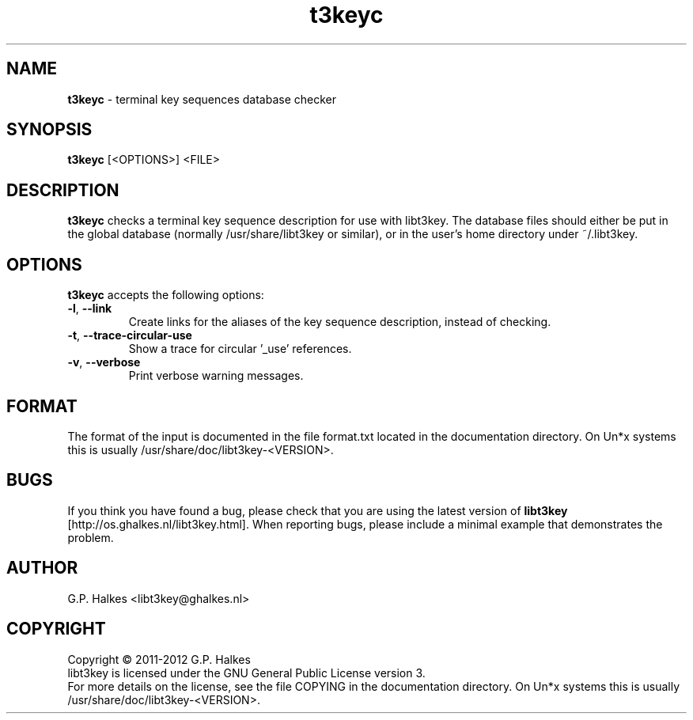 .\" Copyright (C) 2011 G.P. Halkes
.\" This program is free software: you can redistribute it and/or modify
.\" it under the terms of the GNU General Public License version 3, as
.\" published by the Free Software Foundation.
.\"
.\" This program is distributed in the hope that it will be useful,
.\" but WITHOUT ANY WARRANTY; without even the implied warranty of
.\" MERCHANTABILITY or FITNESS FOR A PARTICULAR PURPOSE.  See the
.\" GNU General Public License for more details.
.\"
.\" You should have received a copy of the GNU General Public License
.\" along with this program.  If not, see <http://www.gnu.org/licenses/>.
.TH "t3keyc" "1" "<DATE>" "Version <VERSION>" "Terminal key sequences database checker"
.hw /usr/share/doc/libt3key-<VERSION> http://os.ghalkes.nl/t3/libt3key.html

.SH NAME

\fBt3keyc\fP \- terminal key sequences database checker
.SH SYNOPSIS

\fBt3keyc\fP [<OPTIONS>] <FILE>
.SH DESCRIPTION

\fBt3keyc\fP checks a terminal key sequence description for use with
libt3key. The database files should either be put in the global database
(normally /usr/share/libt3key or similar), or in the user's home directory
under ~/.libt3key.
.SH OPTIONS

\fBt3keyc\fP accepts the following options:
.IP "\fB\-l\fP, \fB\-\-link\fP"
Create links for the aliases of the key sequence description, instead of
checking.
.IP "\fB\-t\fP, \fB\-\-trace-circular-use\fP"
Show a trace for circular '_use' references.
.IP "\fB\-v\fP, \fB\-\-verbose\fP"
Print verbose warning messages.
.PP
.SH FORMAT

The format of the input is documented in the file format.txt located in the
documentation directory. On Un*x systems this is usually
/usr/share/doc/libt3key-<VERSION>.

.SH BUGS

If you think you have found a bug, please check that you are using the latest
version of \fBlibt3key\fP [http://os.ghalkes.nl/libt3key.html]. When
reporting bugs, please include a minimal example that demonstrates the problem.
.SH AUTHOR

G.P. Halkes <libt3key@ghalkes.nl>
.SH COPYRIGHT

Copyright \(co 2011-2012 G.P. Halkes
.br
libt3key is licensed under the GNU General Public License version 3.
.br
For more details on the license, see the file COPYING in the documentation
directory. On Un*x systems this is usually
/usr/share/doc/libt3key-<VERSION>.
